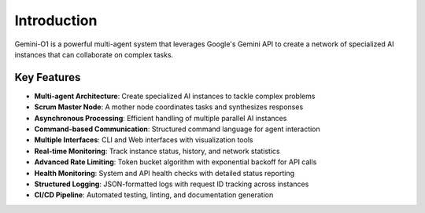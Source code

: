 Introduction
============

Gemini-O1 is a powerful multi-agent system that leverages Google's Gemini API to create a network of specialized AI instances that can collaborate on complex tasks.

Key Features
-----------

- **Multi-agent Architecture**: Create specialized AI instances to tackle complex problems
- **Scrum Master Node**: A mother node coordinates tasks and synthesizes responses
- **Asynchronous Processing**: Efficient handling of multiple parallel AI instances
- **Command-based Communication**: Structured command language for agent interaction
- **Multiple Interfaces**: CLI and Web interfaces with visualization tools
- **Real-time Monitoring**: Track instance status, history, and network statistics
- **Advanced Rate Limiting**: Token bucket algorithm with exponential backoff for API calls
- **Health Monitoring**: System and API health checks with detailed status reporting
- **Structured Logging**: JSON-formatted logs with request ID tracking across instances
- **CI/CD Pipeline**: Automated testing, linting, and documentation generation